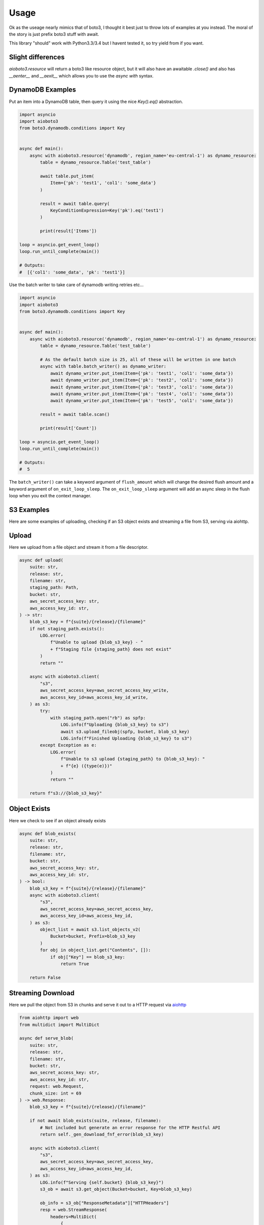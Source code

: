 =====
Usage
=====

Ok as the useage nearly mimics that of boto3, I thought it best just to throw lots of examples at you instead.
The moral of the story is just prefix boto3 stuff with await.

This library "should" work with Python3.3/3.4 but I havent tested it, so try yield from if you want.

Slight differences
------------------

`aioboto3.resource` will return a boto3 like resource object, but it will also have an awaitable `.close()` and also has `__aenter__` and `__aexit__` which
allows you to use the `async with` syntax.


DynamoDB Examples
-----------------

Put an item into a DynamoDB table, then query it using the nice `Key().eq()` abstraction.

.. code-block:: python3

    import asyncio
    import aioboto3
    from boto3.dynamodb.conditions import Key


    async def main():
        async with aioboto3.resource('dynamodb', region_name='eu-central-1') as dynamo_resource:
            table = dynamo_resource.Table('test_table')

            await table.put_item(
                Item={'pk': 'test1', 'col1': 'some_data'}
            )

            result = await table.query(
                KeyConditionExpression=Key('pk').eq('test1')
            )

            print(result['Items'])

    loop = asyncio.get_event_loop()
    loop.run_until_complete(main())

    # Outputs:
    #  [{'col1': 'some_data', 'pk': 'test1'}]


Use the batch writer to take care of dynamodb writing retries etc...

.. code-block:: python3

    import asyncio
    import aioboto3
    from boto3.dynamodb.conditions import Key


    async def main():
        async with aioboto3.resource('dynamodb', region_name='eu-central-1') as dynamo_resource:
            table = dynamo_resource.Table('test_table')

            # As the default batch size is 25, all of these will be written in one batch
            async with table.batch_writer() as dynamo_writer:
                await dynamo_writer.put_item(Item={'pk': 'test1', 'col1': 'some_data'})
                await dynamo_writer.put_item(Item={'pk': 'test2', 'col1': 'some_data'})
                await dynamo_writer.put_item(Item={'pk': 'test3', 'col1': 'some_data'})
                await dynamo_writer.put_item(Item={'pk': 'test4', 'col1': 'some_data'})
                await dynamo_writer.put_item(Item={'pk': 'test5', 'col1': 'some_data'})

            result = await table.scan()

            print(result['Count'])

    loop = asyncio.get_event_loop()
    loop.run_until_complete(main())

    # Outputs:
    #  5


The ``batch_writer()`` can take a keyword argument of ``flush_amount`` which will change the desired flush amount and a keyword argument
of ``on_exit_loop_sleep``. The ``on_exit_loop_sleep`` argument will add an async sleep in the flush loop when you exit the context manager.


S3 Examples
-----------

Here are some examples of uploading, checking if an S3 object 
exists and streaming a file from S3, serving via aiohttp.

Upload
------

Here we upload from a file object and stream it from a file descriptor.

.. code-block:: python3

    async def upload(
        suite: str,
        release: str,
        filename: str,
        staging_path: Path,
        bucket: str,
        aws_secret_access_key: str,
        aws_access_key_id: str,
    ) -> str:
        blob_s3_key = f"{suite}/{release}/{filename}"
        if not staging_path.exists():
            LOG.error(
                f"Unable to upload {blob_s3_key} - "
                + f"Staging file {staging_path} does not exist"
            )
            return ""

        async with aioboto3.client(
            "s3",
            aws_secret_access_key=aws_secret_access_key_write,
            aws_access_key_id=aws_access_key_id_write,
        ) as s3:
            try:
                with staging_path.open("rb") as spfp:
                    LOG.info(f"Uploading {blob_s3_key} to s3")
                    await s3.upload_fileobj(spfp, bucket, blob_s3_key)
                    LOG.info(f"Finished Uploading {blob_s3_key} to s3")
            except Exception as e:
                LOG.error(
                    f"Unable to s3 upload {staging_path} to {blob_s3_key}: "
                    + f"{e} ({type(e)})"
                )
                return ""

        return f"s3://{blob_s3_key}"

Object Exists
-------------

Here we check to see if an object already exists

.. code-block:: python3

    async def blob_exists(
        suite: str,
        release: str,
        filename: str,
        bucket: str,
        aws_secret_access_key: str,
        aws_access_key_id: str,
    ) -> bool:
        blob_s3_key = f"{suite}/{release}/{filename}"
        async with aioboto3.client(
            "s3",
            aws_secret_access_key=aws_secret_access_key,
            aws_access_key_id=aws_access_key_id,
        ) as s3:
            object_list = await s3.list_objects_v2(
                Bucket=bucket, Prefix=blob_s3_key
            )
            for obj in object_list.get("Contents", []):
                if obj["Key"] == blob_s3_key:
                    return True

        return False

Streaming Download
------------------

Here we pull the object from S3 in chunks and serve it out to a HTTP request via `aiohttp <https://github.com/aio-libs/aiohttp>`_

.. code-block:: python3

    from aiohttp import web
    from multidict import MultiDict

    async def serve_blob(
        suite: str,
        release: str,
        filename: str,
        bucket: str,
        aws_secret_access_key: str,
        aws_access_key_id: str,
        request: web.Request,
        chunk_size: int = 69
    ) -> web.Response:
        blob_s3_key = f"{suite}/{release}/{filename}"

        if not await blob_exists(suite, release, filename):
            # Not included but generate an error response for the HTTP Restful API
            return self._gen_download_fnf_error(blob_s3_key)

        async with aioboto3.client(
            "s3",
            aws_secret_access_key=aws_secret_access_key,
            aws_access_key_id=aws_access_key_id,
        ) as s3:
            LOG.info(f"Serving {self.bucket} {blob_s3_key}")
            s3_ob = await s3.get_object(Bucket=bucket, Key=blob_s3_key)

            ob_info = s3_ob["ResponseMetadata"]["HTTPHeaders"]
            resp = web.StreamResponse(
                headers=MultiDict(
                    {
                        "CONTENT-DISPOSITION": (
                            f"attachment; filename={file_metadata['filename']}"
                        ),
                        "Content-Type": ob_info["content-type"],
                    }
                )
            )
            resp.content_type = ob_info["content-type"]
            resp.content_length = ob_info["content-length"]
            await resp.prepare(request)

            async with s3_ob["Body"] as stream:
                file_data = await stream.read(chunk_size)
                while file_data:
                    await resp.write(file_data)
                    file_data = await stream.read(chunk_size)

        return resp

Misc
----

As you can see, it also works for standard client connections too.

.. code-block:: python3

    import asyncio
    import aioboto3


    async def main():
        async with aioboto3.client('ssm', region_name='eu-central-1') as ssm_client:
            result = await ssm_client.describe_parameters()

            print(result['Parameters'])


    loop = asyncio.get_event_loop()
    loop.run_until_complete(main())

    # Outputs:
    #  []


TODO
----

More examples
